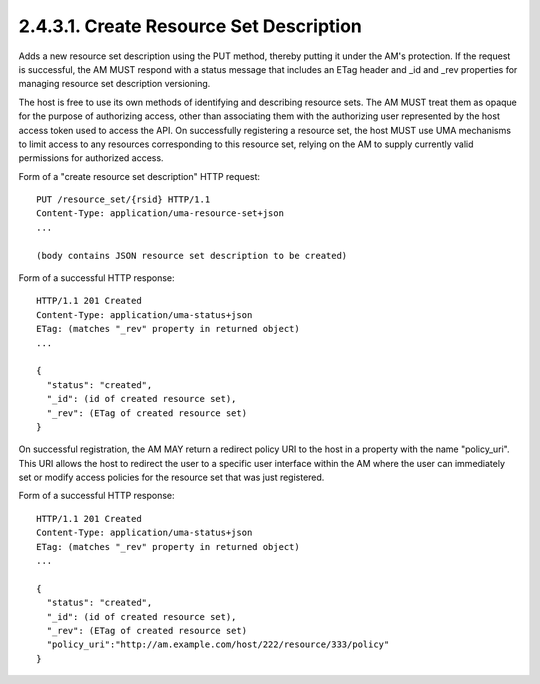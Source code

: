 2.4.3.1.  Create Resource Set Description
~~~~~~~~~~~~~~~~~~~~~~~~~~~~~~~~~~~~~~~~~~~~~~~~~~~~~~~~~~~~~~~~~~~~~~~~~~~~~~

Adds a new resource set description using the PUT method, thereby
putting it under the AM's protection.  If the request is successful,
the AM MUST respond with a status message that includes an ETag
header and _id and _rev properties for managing resource set
description versioning.

The host is free to use its own methods of identifying and describing
resource sets.  The AM MUST treat them as opaque for the purpose of
authorizing access, other than associating them with the authorizing
user represented by the host access token used to access the API.  On
successfully registering a resource set, the host MUST use UMA
mechanisms to limit access to any resources corresponding to this
resource set, relying on the AM to supply currently valid permissions
for authorized access.

Form of a "create resource set description" HTTP request:

::

   PUT /resource_set/{rsid} HTTP/1.1
   Content-Type: application/uma-resource-set+json
   ...

   (body contains JSON resource set description to be created)


Form of a successful HTTP response:

::

   HTTP/1.1 201 Created
   Content-Type: application/uma-status+json
   ETag: (matches "_rev" property in returned object)
   ...

   {
     "status": "created",
     "_id": (id of created resource set),
     "_rev": (ETag of created resource set)
   }

On successful registration, the AM MAY return a redirect policy URI
to the host in a property with the name "policy_uri".  This URI
allows the host to redirect the user to a specific user interface
within the AM where the user can immediately set or modify access
policies for the resource set that was just registered.

Form of a successful HTTP response:

::

   HTTP/1.1 201 Created
   Content-Type: application/uma-status+json
   ETag: (matches "_rev" property in returned object)
   ...

   {
     "status": "created",
     "_id": (id of created resource set),
     "_rev": (ETag of created resource set)
     "policy_uri":"http://am.example.com/host/222/resource/333/policy"
   }
